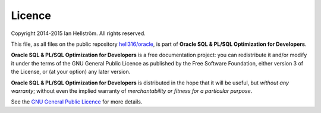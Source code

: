 #######
Licence
#######

Copyright 2014-2015 Ian Hellström. 
All rights reserved.

This file, as all files on the public repository `hell316/oracle <http://bitbucket.org/hell316/oracle>`_, is part of **Oracle SQL & PL/SQL Optimization for Developers**.

**Oracle SQL & PL/SQL Optimization for Developers** is a free documentation project: you can redistribute it and/or modify it under the terms of the GNU General Public Licence as published by the Free Software Foundation, either version 3 of the License, or (at your option) any later version.

**Oracle SQL & PL/SQL Optimization for Developers** is distributed in the hope that it will be useful, but *without any warranty*; without even the implied warranty of *merchantability or fitness for a particular purpose*. 

See the `GNU General Public Licence <http://www.gnu.org/licenses>`_ for more details.